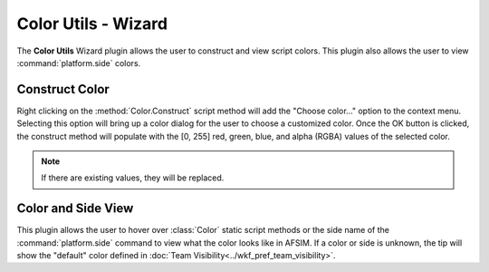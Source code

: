 .. ****************************************************************************
.. CUI
..
.. The Advanced Framework for Simulation, Integration, and Modeling (AFSIM)
..
.. The use, dissemination or disclosure of data in this file is subject to
.. limitation or restriction. See accompanying README and LICENSE for details.
.. ****************************************************************************

Color Utils - Wizard
--------------------

The **Color Utils** Wizard plugin allows the user to construct and view script colors. This plugin also allows the user to view :command:`platform.side` colors.

Construct Color
===============

.. image:: ../images/color_context_menu.png

Right clicking on the :method:`Color.Construct` script method will add the "Choose color..." option to the context menu. Selecting this option will bring up a color dialog for the user to choose a customized color.
Once the OK button is clicked, the construct method will populate with the [0, 255] red, green, blue, and alpha (RGBA) values of the selected color.

.. note:: If there are existing values, they will be replaced.

Color and Side View
===================

.. image:: ../images/side_hover.png

.. image:: ../images/color_hover.png

This plugin allows the user to hover over :class:`Color` static script methods or the side name of the :command:`platform.side` command to view what the color looks like in AFSIM. If a color or side is unknown, the tip will show the "default" color defined in :doc:`Team Visibility<../wkf_pref_team_visibility>`.
